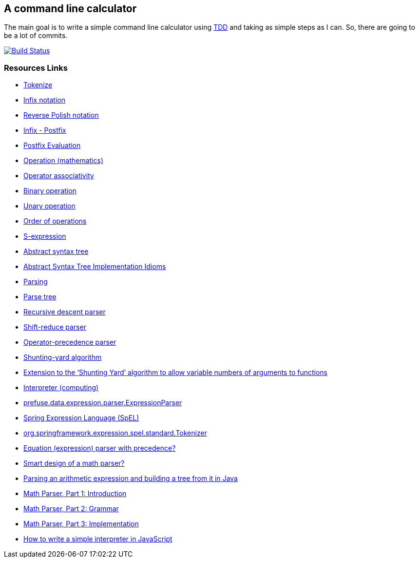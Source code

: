 == A command line calculator

The main goal is to write a simple command line calculator using
http://en.wikipedia.org/wiki/Test-driven_development[TDD] and taking as simple steps as I can.
So, there are going to be a lot of commits.

image:https://travis-ci.org/ffbit/command-line-calculator.png["Build Status",link="https://travis-ci.org/ffbit/command-line-calculator"]

=== Resources Links

- http://en.wikipedia.org/wiki/Tokenize[Tokenize]
- http://en.wikipedia.org/wiki/Infix_notation[Infix notation]
- http://en.wikipedia.org/wiki/Reverse_Polish_notation[Reverse Polish notation]
- http://scriptasylum.com/tutorials/infix_postfix/algorithms/infix-postfix/index.htm[Infix - Postfix]
- http://scriptasylum.com/tutorials/infix_postfix/algorithms/postfix-evaluation/index.htm[Postfix Evaluation]
- http://en.wikipedia.org/wiki/Operation_(mathematics%29[Operation (mathematics)]
- http://en.wikipedia.org/wiki/Operator_associativity[Operator associativity]
- http://en.wikipedia.org/wiki/Binary_operation[Binary operation]
- http://en.wikipedia.org/wiki/Unary_operation[Unary operation]
- http://en.wikipedia.org/wiki/Order_of_operations[Order of operations]
- http://en.wikipedia.org/wiki/S-expression[S-expression]
- http://en.wikipedia.org/wiki/Abstract_syntax_tree[Abstract syntax tree]
- http://www.hillside.net/plop/plop2003/Papers/Jones-ImplementingASTs.pdf[Abstract Syntax Tree Implementation Idioms]
- http://en.wikipedia.org/wiki/Parser[Parsing]
- http://en.wikipedia.org/wiki/Parse_tree[Parse tree]
- http://en.wikipedia.org/wiki/Recursive_descent_parser[Recursive descent parser]
- http://en.wikipedia.org/wiki/Shift-reduce_parser[Shift-reduce parser]
- http://en.wikipedia.org/wiki/Operator-precedence_parser[Operator-precedence parser]
- http://en.wikipedia.org/wiki/Shunting-yard_algorithm[Shunting-yard algorithm]
- http://www.kallisti.net.nz/blog/2008/02/extension-to-the-shunting-yard-algorithm-to-allow-variable-numbers-of-arguments-to-functions/[Extension to the ‘Shunting Yard’ algorithm to allow variable numbers of arguments to functions]
- http://en.wikipedia.org/wiki/Interpreter_(computing%29[Interpreter (computing)]
- http://prefuse.org/doc/api/prefuse/data/expression/parser/ExpressionParser.html[prefuse.data.expression.parser.ExpressionParser]
- http://docs.spring.io/spring/docs/3.0.x/reference/expressions.html[Spring Expression Language (SpEL)]
- https://github.com/spring-projects/spring-framework/blob/master/spring-expression/src/main/java/org/springframework/expression/spel/standard/Tokenizer.java[org.springframework.expression.spel.standard.Tokenizer]
- http://stackoverflow.com/questions/28256/equation-expression-parser-with-precedence[Equation (expression) parser with precedence?]
- http://stackoverflow.com/questions/114586/smart-design-of-a-math-parser[Smart design of a math parser?]
- http://stackoverflow.com/questions/4589951/parsing-an-arithmetic-expression-and-building-a-tree-from-it-in-java[Parsing an arithmetic expression and building a tree from it in Java]
- http://lukaszwrobel.pl/blog/math-parser-part-1-introduction[Math Parser, Part 1: Introduction]
- http://lukaszwrobel.pl/blog/math-parser-part-2-grammar[Math Parser, Part 2: Grammar]
- http://lukaszwrobel.pl/blog/math-parser-part-3-implementation[Math Parser, Part 3: Implementation]
- http://www.codeproject.com/Articles/345888/How-to-write-a-simple-interpreter-in-JavaScript[How to write a simple interpreter in JavaScript]

